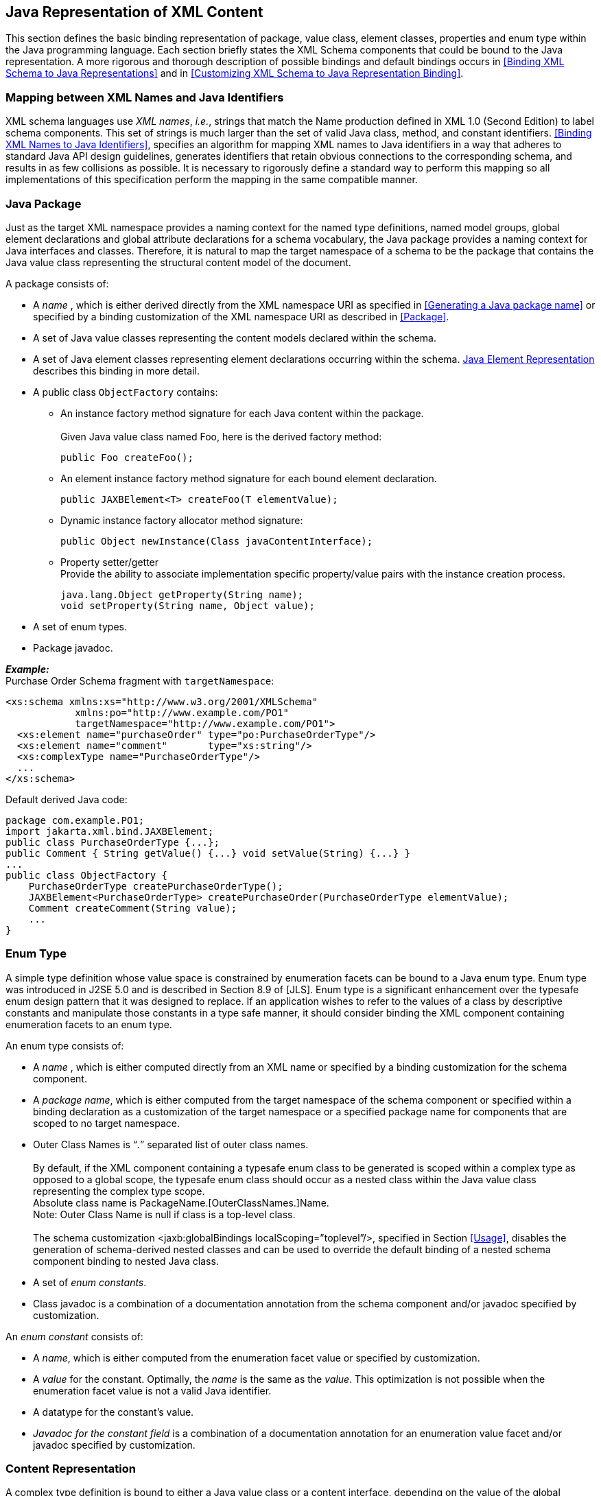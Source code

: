 //
// Copyright (c) 2020, 2021 Contributors to the Eclipse Foundation
//

== Java Representation of XML Content

This section defines the basic binding
representation of package, value class, element classes, properties and
enum type within the Java programming language. Each section briefly
states the XML Schema components that could be bound to the Java
representation. A more rigorous and thorough description of possible
bindings and default bindings occurs in
<<Binding XML Schema to Java Representations>> and in
<<Customizing XML Schema to Java Representation Binding>>.

=== Mapping between XML Names and Java Identifiers

XML schema languages use _XML names_, _i.e._,
strings that match the Name production defined in XML 1.0 (Second
Edition) to label schema components. This set of strings is much larger
than the set of valid Java class, method, and constant identifiers.
<<Binding XML Names to Java Identifiers>>,
specifies an algorithm for mapping XML names to Java
identifiers in a way that adheres to standard Java API design
guidelines, generates identifiers that retain obvious connections to the
corresponding schema, and results in as few collisions as possible. It
is necessary to rigorously define a standard way to perform this mapping
so all implementations of this specification perform the mapping in the
same compatible manner.

=== Java Package

Just as the target XML namespace provides a
naming context for the named type definitions, named model groups,
global element declarations and global attribute declarations for a
schema vocabulary, the Java package provides a naming context for Java
interfaces and classes. Therefore, it is natural to map the target
namespace of a schema to be the package that contains the Java value
class representing the structural content model of the document.

A package consists of:

* A _name_ , which is either derived directly
from the XML namespace URI as specified in
<<Generating a Java package name>> or
specified by a binding customization of the XML namespace URI as
described in <<Package>>.
* A set of Java value classes representing the
content models declared within the schema.
* A set of Java element classes representing
element declarations occurring within the schema.
<<Java Element Representation>> describes
this binding in more detail.
* A public class `ObjectFactory` contains:
** An instance factory method signature for
each Java content within the package. +
 +
Given Java value class named Foo, here is the derived factory method:

 public Foo createFoo();

** An element instance factory method
signature for each bound element declaration.

 public JAXBElement<T> createFoo(T elementValue);

** Dynamic instance factory allocator method signature:

 public Object newInstance(Class javaContentInterface);

** Property setter/getter +
Provide the ability to associate implementation specific property/value
pairs with the instance creation process.

 java.lang.Object getProperty(String name);
 void setProperty(String name, Object value);

* A set of enum types.
* Package javadoc.

*_Example:_* +
Purchase Order Schema fragment with `targetNamespace`:

[source,xml]
----
<xs:schema xmlns:xs="http://www.w3.org/2001/XMLSchema"
            xmlns:po="http://www.example.com/PO1"
            targetNamespace="http://www.example.com/PO1">
  <xs:element name="purchaseOrder" type="po:PurchaseOrderType"/>
  <xs:element name="comment"       type="xs:string"/>
  <xs:complexType name="PurchaseOrderType"/>
  ...
</xs:schema>
----

Default derived Java code:

[source,java]
----
package com.example.PO1;
import jakarta.xml.bind.JAXBElement;
public class PurchaseOrderType {...};
public Comment { String getValue() {...} void setValue(String) {...} }
...
public class ObjectFactory {
    PurchaseOrderType createPurchaseOrderType();
    JAXBElement<PurchaseOrderType> createPurchaseOrder(PurchaseOrderType elementValue);
    Comment createComment(String value);
    ...
}
----

=== Enum Type

A simple type definition whose value space is
constrained by enumeration facets can be bound to a Java enum type. Enum
type was introduced in J2SE 5.0 and is described in Section 8.9 of
[JLS]. Enum type is a significant enhancement over the typesafe enum
design pattern that it was designed to replace. If an application wishes
to refer to the values of a class by descriptive constants and
manipulate those constants in a type safe manner, it should consider
binding the XML component containing enumeration facets to an enum type.

An enum type consists of:

* A _name_ , which is either computed
directly from an XML name or specified by a binding customization for
the schema component.
* A _package name_, which is either computed
from the target namespace of the schema component or specified within a
binding declaration as a customization of the target namespace or a
specified package name for components that are scoped to no target
namespace.
* Outer Class Names is “_._” separated list of outer class names. +
 +
By default, if the XML component containing a
typesafe enum class to be generated is scoped within a complex type as
opposed to a global scope, the typesafe enum class should occur as a
nested class within the Java value class representing the complex type
scope. +
Absolute class name is PackageName.[OuterClassNames.]Name. +
Note: Outer Class Name is null if class is a top-level class. +
 +
The schema customization <jaxb:globalBindings localScoping=”toplevel”/>,
specified in Section <<Usage>>, disables
the generation of schema-derived nested classes and can be used to
override the default binding of a nested schema component binding to
nested Java class.

* A set of _enum constants_.
* Class javadoc is a combination of a documentation annotation
from the schema component and/or javadoc specified by customization.

An _enum constant_ consists of:

* A _name_, which is either computed from the
enumeration facet value or specified by customization.
* A _value_ for the constant. Optimally, the
_name_ is the same as the _value_. This optimization is not possible
when the enumeration facet value is not a valid Java identifier.
* A datatype for the constant’s value.
* _Javadoc for the constant field_ is a
combination of a documentation annotation for an enumeration value facet
and/or javadoc specified by customization.

=== Content Representation

A complex type definition is bound to either
a Java value class or a content interface, depending on the value of the
global binding customization *[jaxb:globalBinding]*
`@generateValueClass`, specified in <<Usage>>.
Value classes are generated by default. The attributes and
children element content of a complex type definition are represented as
properties of the Java content representation. Property representations
are introduced in <<Properties>>.

==== Value Class

A value class consists of:

* A _name_ , which is either computed
directly from an XML name or specified by a binding customization for
the schema component.
* A package name, which is either computed
from the target namespace of the schema component or specified by a
binding customization of the target namespace or a specified package
name for components that are scoped to no target namespace.
* The _outer class name_ context, a dot-separated list of Java class names. +
 +
By default, if the XML schema component for
which a Java value class is to be generated is scoped within a complex
type as opposed to globally, the complex class should occur as a nested
class within the Java value class representing the complex type scope.
The schema customization <jaxb:globalBindings localScoping=”toplevel”/>,
specified in Section <<Usage>>, disables
the generation of schema-derived nested classes and all classes are
generated as toplevel classes. +
 +
The absolute class name is PackageName.[OuterClassNames.]Name. +
Note: The OuterClassNames is null if the class is a top-level class.

* A base class that this class extends. See
<<Complex Type Definition>> for further
details.
* A set of Java properties providing access
and modification to the complex type definition’s attributes and content
model represented by the value class.
* Class-level javadoc is a combination of a
documentation annotation from the schema component and/or javadoc
specified within customization.
* Creation
  ** A value class supports creation via a
public constructor, either an explicit one or the default no-arg
constructor.
  ** A factory method in the package’s
`ObjectFactory` class (introduced in <<Java Package>>).
The factory method returns the type of the Java value
class. The name of the factory method is generated by concatenating the
following components:
+
--
    *** The string constant `create`.
    *** If the Java value class is nested within another value class,
then the concatenation of all outer Java class names.
    *** The _name_ of the Java value class.
--
+
For example, a Java value class named `Foo`
that is nested within Java value class `Bar` would have the following
factory method signature generated in the containing Java package’s
`ObjectFactory` class:

 Bar.Foo createBarFoo() {...}

==== Java Content Interface

This binding is similar to the value class binding
with the following differences.

* A content interface is a public interface
while a value class is a public class.
* A content interface can only be created
with an ObjectFactory method whereas a value class can be created using
a public constructor. The factory method signature is the same for both
value class and content interface binding to ease switching between the
two binding styles.
* A content interface contains the method
signatures for the set of properties it contains, while a value class
contains method implementations.

=== Properties

The schema compiler binds local schema
components to _properties_ within a Java value class.

A property is defined by:

* A _name_, which is either computed from the XML name
or specified by a binding customization for the schema component.
* A _base type_, which may be a Java
primitive type (_e.g._, `int`) or a reference type.
* An optional _predicate_ , which is a
mechanism that tests values of the base type for validity and throws a
`TypeConstraintException` if a type constraint expressed in the source
schema is violated.footnote:constraint[Note that it is optional for a JAXB
implementation to support type constraint checks
when setting a property in this version of the specification.]
* An optional _collection type_ , which is
used for properties whose values may be composed of more than one value.
* A _default value_ . Schema component has a
schema specified default value which is used when property’s value is
not set and not nil.
* Is _nillable_ . A property is nillable when
it represents a nillable element declaration.

A property is _realized_ by a set of _access methods_.
Several property models are identified in the following
subsections; each adds additional functionally to the basic set of
access methods.

A property’s access methods are named in the
standard JavaBeans style: the name-mapping algorithm is applied to the
property name and then each method name is constructed by prefixing the
appropriate verb (`get`, `set`, etc.).

[[a552]]A property is
said to have a _set value_ if that value was assigned to it during
unmarshallingfootnote:[An unmarshalling
implementation should distinguish between a value from an XML instance
document and a schema specified defaulted value when possible. A
property should only be considered to have a _set value_ when there exists
a corresponding value in the XML content being unmarshalled.
Unfortunately, unmarshalling implementation paths do exist that can not
identify schema specified default values, this situation is considered a
one-time transformation for the property and the defaulted value will be
treated as a _set value_.] or by invoking its mutation method.
The _value_ of a property is its _set value_, if defined; otherwise, it is
the property’s schema specified _default value_, if any; otherwise, it is
the default initial value for the property’s base type as it would be
assigned for an uninitialized field within a Java
classfootnote:[Namely, a `boolean` field type defaults to `false`,
`integer` field type defaults to `0`, object reference field type
defaults to `null`, floating point field
type defaults to `+0.0f`.]. <<a623>>
illustrates the states of a JAXB property and the invocations that
result in state changes.

==== Simple Property

A non-collection property `prop` with a base
type _Type_ is realized by the two methods

[source,java,indent=8]
----
public Type getId();
public void setId(Type value);
----

where _Id_ is a metavariable that represents
the Java method identifier computed by applying the name mapping
algorithm described in <<The Name to Identifier Mapping Algorithm>>
to prop. There is one exception to this
general rule in order to support the boolean property described in
[BEANS]. When _Type_ is boolean, the `get__Id__` method specified above is
replaced by the method signature, _boolean_ `is__Id__()`.

* The `get` or `is` method returns the
property’s value as specified in the previous subsection. If _null_ is
returned, the property is considered to be absent from the XML content
that it represents.
* The `set` method defines the property’s _set value_
to be the argument `value`. If the argument value is `null`, the
property’s _set value_ is discarded. Prior to setting the property’s value
when TypeConstraint validation is enabledfootnote:[Note that it is
optional for a JAXB implementation to support type constraint checks
when setting a property in this version of the specification.],
a non-`null` value is validated by applying the property’s predicate. If
`TypeConstraintException` is thrown, the property retains the value it
had prior to the `set` method invocation.


When the base type for a property is a
primitive non-reference type and the property’s value is optional, the
corresponding Java wrapper class can be used as the base type to enable
discarding the property’s set value by invoking the set method with a
null parameter. <<isset-property-modifier>> describes an alternative to using a wrapper class for this
purpose. The *[jaxb:globalBinding]* customization `@optionalProperty`
controls the binding of an optional primitive property as described in
<<Usage>>.

*_Example:_* +
In the purchase order schema, the _partNum_
attribute of the _item_ element definition is declared:

[source,xml,indent=4]
----
<xs:attribute name="partNum" type="SKU" use="required"/>
----

This element declaration is bound to a simple
property with the base type `java.lang.String`:

[source,java,indent=4]
----
public String getPartNum();
public void setPartNum(String x);
----

The `setPartNum` method could apply a
predicate to its argument to ensure that the new value is legal, _i.e._,
that it is a string value that complies with the constraints for the
simple type definition, SKU, and that derives by restriction from
`xs:string` and restricts the string value to match the regular
expression pattern `"\d{3}-[A-Z]{2}"`.

It is legal to pass `null` to the
`setPartNum` method even though the `partNum` attribute declaration’s
attribute `use` is specified as required. The determination if `partNum`
content actually has a value is a local structural constraint rather
than a type constraint, so it is checked during validation rather than
during mutation.

==== Collection Property

A collection property may take the form of an
_indexed property_ or a _list property_. The base type of an indexed
property may be either a primitive type or a reference type, while that
of a list property must be a reference type.

A collection consists of a group of
collection items. If one of the collection items can represent a
nillable element declaration, setting a collection item to `null` is
semantically equivalent to inserting a nil element, `xsi:nil="true"` ,
into the collection property. If none of the collection items can ever
represent a nillable element declaration, setting a collection item to
`null` is the semantic equivalent of removing an optional element from
the collection property.

===== Indexed Property

This property follows the indexed property
design pattern for a multi-valued property from the JavaBean
specification. An indexed property `prop` with base type _Type_ is
realized by the five methods

[source,java,indent=8]
----
public Type[] getId();
public void setId(Type[] value);
public void setId(int index, Type value);
public Type getId(int index);
public int getIdLength();
----

regardless of whether _Type_ is a primitive
type or a reference type. _Id_ is computed from `prop` as it was defined
in simple property. An array item is a specialization of the collection
item abstraction introduced in the collection property overview.

* `get__Id__()` +
The array `getter` method returns an array containing the property’s
value. If the property’s value has not set, then `null` is returned.
* `set__Id__(_Type_ [])` +
The `array setter` method defines the property’s set value. If the
argument itself is `null` then the property’s set value, if any, is
discarded. If the argument is not `null` and `TypeConstraint` validation
is enabledfootnote:constraint[] then the sequence of values in the
array are first validated by applying the property’s predicate, which
may throw a `TypeConstraintException`. If the `TypeConstraintException`
is thrown, the property retains the value it had prior to the `set`
method invocation. The property’s value is only modified after the
`TypeConstraint` validation step.
* `set__Id__(int, _Type_)` +
The indexed `setter` method allows one to set a value within the array.
The runtime exception `java.lang.ArrayIndexOutOfBoundsException` may be
thrown if the index is used outside the current array bounds. If the
value argument is non-null and TypeConstraint validation is enabledfootnote:constraint[],
the value is validated against the property’s predicate, which may throw
an unchecked `TypeConstraintException`. If `TypeConstraintException` is
thrown, the array index remains set to the same value it had before the
invocation of the indexed `setter` method. When the array item
represents a nillable element declaration and the indexed setter value
parameter is null, it is semantically equivalent to inserting a nil
element into the array.
* `get__Id__(int)` +
The indexed `getter` method returns a single element from the array.
The runtime exception `java.lang.ArrayIndexOutOfBoundsException` may be
thrown if the index is used outside the current array bounds. In order
to change the size of the array, you must use the array set method to
set a new (or updated) array.
* `get__Id__Length()` +
The indexed length method returns the length of the array. This method
enables you to iterate over all the items within the indexed property
using the indexed mutators exclusively. Exclusive use of indexed
mutators and this method enable you to avoid the allocation overhead
associated with array `getter` and `setter` methods.

The arrays returned and taken by these
methods are not part of the content object’s state. When an array
`getter` method is invoked, it creates a new array to hold the returned
values. Similarly, when the corresponding array `setter` method is
invoked, it copies the values from the argument array.

To test whether an indexed property has a set
value, invoke its `array getter` method and check that the result is not
`null`. To discard an indexed property’s set value, invoke its array
`setter` method with an argument of `null`.

See the customization attribute
`collectionType` in <<globalbindings-declaration>>
and <<property-declaration>> on how to enable the generation of indexed property
methods for a collection property.

*_Example:_* +
In the purchase order schema, we have the
following repeating element occurrence of element _item_ within
`complexType` _Items_.

[source,xml,indent=4]
----
<xs:complexType name="Items">
  <xs:sequence>
    <xs:element name="item" minOccurs="1" maxOccurs="unbounded">
      <xs:complexType>...</xs:complexType>
  </xs:element>
</xs:complexType>
----

The content specification of this element
type could be bound to an array property realized by these five methods:

[source,java,indent=4]
----
public Items.ItemType[] getItem();
public void setItem(Items.ItemType[] value);
public void setItem(int index, Items.ItemType value);
public Items.ItemType getItem(int index);
public int getItemLength();
----

===== List Property

A list property `prop` with base type _Type_
is realized by the method where `List`
[source,java,indent=8]
----
public List<Type> getId();
----
is the interface `java.util.List`,
_Id_ is defined as above. If base type is a primitive type, the
appropriate wrapper class is used in its place.

* The `get` method returns an object that
implements the `List<Type>` interface, is mutable, and contains the
values of type _Type_ that constitute the property’s value. If the
property does not have a set value or a schema default value, a zero
length `java.util.List` instance is returned.

The `List` returned by the `get` method is a
component of the content object’s state. Modifications made to this list
will, in effect, be modifications to the content object. If
`TypeConstraint` validation is enabled, the list’s mutation methods
apply the property’s predicate to any non-`null` value before adding
that value to the list or replacing an existing element’s value with
that value; the predicate may throw a `TypeConstraintException`. The
collection property overview discussion on setting a collection item to
null specifies the meaning of inserting a null into a List.

The `unset` method introduced in
<<isset-property-modifier>> enables one to
discard the set value for a List property.

[NOTE]
.Design Note
====
There is no setter method for a List property. The getter returns
the List by reference. An item can be added to the List returned by
the getter method using an appropriate method defined on `java.util.List`.
Rationale for this design in JAXB 1.0 was to enable the implementation
to wrapper the list and be able to perform checks as content was added
or removed from the List.

====

*_Example:_* +
The content specification of the _item_
element type could alternatively be bound to a list property realized by
one method:

[source,java,indent=4]
----
public List<Item> getItem();
----

The list returned by the `getItem` method
would be guaranteed only to contain instances of the `Item` class. As
before, its length would be checked only during validation, since the
requirement that there be at least one `item` in an element instance of
complex type definition `Items` is a structural constraint rather than a
type constraint.

==== Constant Property

An attribute use named _prop_ with a schema
specified fixed value can be bound to a Java constant value. _Id_ is
computed from _prop_ as it was defined in simple property. The value of
the fixed attribute of the attribute use provides the `_<fixedValue>_`
constant value.

[source,java,indent=8]
----
public static final Type ID = <fixedValue>;
----

The binding customization attribute
`fixedAttributeToConstantProperty` enables this binding style.
<<globalbindings-declaration>> and <<property-declaration>>
describe how to use this attribute.

==== `isSet` Property Modifier

This optional modifier augments a modifiable
property to enable the manipulation of the property’s value as
a _set value_ or a _defaulted value_. Since this functionality
is above and beyond the typical JavaBean pattern for a property,
the method(s) associated with this modifier are not generated by default.
<<Customizing XML Schema to Java Representation Binding>>
describes how to enable this customization
using the `generateIsSetMethod` attribute.

The method signatures for the `isSet`
property modifier are the following:

[source,java,indent=8]
----
public boolean isSetId();
----

where `_Id_` is defined as it was for simple and collection property.

* The `isSet` method returns `true` if the
property has been set during unmarshalling or by invocation of the
mutation method `setId` with a non-`null` value.footnote:[A Java application
usually does not need to distinguish between the absence of a element
from the infoset and when the element occurred with nil content. Thus,
in the interest of simplifying the generated API, methods were not
provided to distinguish between the two. Two annotation elements
@XmlElement.required and @XmlElement.nillable allow a null value to be
marshalled as an empty or nillable element.] +
To aid the understanding of what `isSet` method implies,
note that the unmarshalling process only unmarshals _set values_
into XML content.

A list property and a simple property with a
non-reference base type require an additional method to enable you to
discard the _set value_ for a property:

[source,java,indent=8]
----
public void unsetId();
----

* The `unset` method marks the property as
having no _set value_. A subsequent call to `getId` method returns the
schema-specified default if it existed; otherwise, it returns the Java
default initial value for `Type`.

All other property kinds rely on the
invocation of their set method with a value of null to discard the set
value of its property. Since this is not possible for primitive types or
a List property, the additional method is generated for these
cases illustrate the
method invocations that result in transitions between the possible
states of a JAXB property
value.

.States of a Property Value
[[a623]]
image::images/xmlb-8.png[image]

*_Example:_* +
In the purchase order schema, the `partNum`
attribute of the element `item`’s anonymous complex type is declared:

[source,xml,indent=4]
----
<xs:attribute name="partNum" type = "SKU" use="required"/>
----

This attribute could be bound to a `isSet`
simple property realized by these four methods:

[source,java,indent=8]
----
public String getPartNum();
public void setPartNum(String skuValue);
public boolean isSetPartNum();
public void unsetPartNum();
----

It is legal to invoke the `unsetPartNum`
method even though the attribute’s `use` is `"required"` in the XML
Schema. That the attribute actually has a value is a local structural
constraint rather than a type constraint, so it is checked during
validation rather than during mutation.

==== Element Property

This property pattern enables the dynamic
association of an element name for a JAXB property. Typically, the
element name is statically associated with a JAXB property based on the
schema’s element name. Element substitution groups and wildcard content
allow an XML document author to use Element names that were not
statically specified in the content model of the schema. To support
these extensibility features, an application uses element property
setters/getters to dynamically introduce element names at runtime.

The method signatures for the `Element`
property pattern are the following:

[source,java,indent=8]
----
public void setId(JAXBElement<? extends Type> value);
public JAXBElement<? extends Type> getId();
----

where `_Id_` and `_Type_` are defined as they
were for simple and collection property. The fully qualified Java name
for `_JAXBElement<T>_` is `_jakarta.xml.bind.JAXBElement<T>_`. The generic
types in the method signatures are expressed as a bounded wildcard to
support element substitution group, see details in
<<Element Declaration>>.

==== Property Summary

The following core properties have been defined:

* Simple property - JavaBean design pattern for single value property
* Indexed property - JavaBean design pattern for multi-valued property
* List property - Leverages java.util.Collection
* Constant property

The methods generated for these four core
property kinds are sufficient for most applications. Configuration-level
binding schema declarations enable an application to request finer
control than provided by the core properties. For example, the `isSet`
property modifier enables an application to determine if a property’s
value is set or not.

=== Java Element Representation

Based on rationale and criteria described in
<<Element Declaration>>, the schema
compiler binds an element declaration to a Java instance that implements
`jakarta.xml.bind.JAXBElement<T>`. `JAXBElement<T>` class provides access
to the basic properties of an XML element: its name, the value of the
element’s datatype, and whether the element’s content model is set to
nil, i.e. `xsi:nil="true"`. Optional properties for an Xml element that
corresponds to an element declaration from a known schema include the
element declaration’s declared type and scope.

The enhanced, default binding for an element
declaration only generates a element instance factory method and is
described in <<Named Java Element instance>>.footnote:[The exception case is
that an element declaration with an anonymous type definition is bound
to a schema-derived value class by default as described in
<<Binding of an anonymous complex type definition>>.]
The customized binding that generates
a schema-dervied Element class for an element declaration is described
in <<Java Element Class>>.

==== Named Java Element instance

Based on the normative binding details
described in <<bind-to-jaxbelementt-instance>>,
the schema compiler binds an element declaration to an
element instance factory method.

The following is a generic element factory signature.

[source,java,indent=8]
----
package elementDeclarationTargetNamespace;
class ObjectFactory {
    jakarta.xml.bind.JAXBElement<ElementType>
                                createElementName(ElementType value);
}
----

The element factory method enables an
application to work with elements without having to directly know the
precise `javax.xml.namespace.QName`. The element factory method
abstraction sets the Xml element name with the Java representation of
the element, thus shielding the JAXB user from the complexities of
manipulating namespaces and QNames.

.Binding of global element declaration to element factory
[source,xml+java,indent=4]
----
<xs:schema targetNamespace=”a” xmlns:a=”a”/>
<xs:element name=”Foo” type=”xsd:int”/>

class ObjectFactory {
    // returns JAXBElement with its name set to QName(“a”, “Foo”).
    JAXBElement<Integer> createFoo(Integer value);
}
----

==== Java Element Class

Based on criteria to be identified in
<<Bind to Element Class>>, the schema
compiler binds an element declaration to a Java element class. An
element class is defined in terms of the properties of the
<<Element Declaration Schema Component>>
as follows:

* An element class name is generated from the
element declaration’s name using the XML Name to Java identifier name
mapping algorithm specified in <<The Name to Identifier Mapping Algorithm>>.
* Scope of element class
** Global element declarations are declared in
package scope.
** By default, local element declarations
occur in the scope of the first ancestor complex type definition that
contains the declaration. The schema customization <jaxb:globalBindings
localScoping=”toplevel”/>, specified in <<Usage>>, disables the generation of
schema-derived nested classes and all classes are generated as toplevel
classes.
* Each generated Element class must extend
the Java class `jakarta.xml.bind.JAXBElement<T>`. The type T of the
`JAXBElement<T>` is derived from the element declaration’s type.
Anonymous type definition binding is a special case that is specified in
<<Binding of an anonymous complex type definition>>.
* A factory method is generated in the
package’s `ObjectFactory` class introduced in
<<Java Package>>. The factory method
returns `JAXBElement<T>`. The factory method has one parameter that is
of type `T`. The name of the factory method is generated by
concatenating the following components:
+
--
** The string constant `create`.
** If the Java element class is nested within
a value class, then the concatenation of all outer Java class names.
** The _name_ of the Java value class.
--
+
The returned instance has the Xml Element
name property set to the QName representing the element declaration’s
name. +
For example, a Java element class named `Foo`
that is nested within Java value class `Bar` would have the following
factory method generated in the containing Java package’s
`ObjectFactory` class:

 JAXBElement<Integer> createBarFoo(Integer value)

* A public no-arg constructor is generated. +
The constructor must set the appropriate Xml element name, just as the
element factory method does.
* The Java element representation extends
`JAXBElement<T>` class, its properties provide the capability to
manipulate
** the value of the element’s content +
Xml Schema’s type substitution capability is enabled by this property.
** whether the element’s content model is `nil`

*_Example:_* +
Given a complex type definition with mixed contentfootnote:[Bind mixed
content describes why <ASimpleElement> element is bound to a Java
Element representation.]footnote:[Assume a
customization that binds this local element declaration to an element
class. By default, this local declaration binds to a element instance
factory returning JAXBElement<Integer>]:

[source,xml,indent=4]
----
<xs:complexType name="AComplexType" mixed="true">
  <xs:sequence>
    <xs:element name="ASimpleElement" type="xs:int"/>
  </xs:sequence>
</xs:complexType>
----

Its Java representation:

[source,java,indent=4]
----
public value class AComplexType {
    public class ASimpleElement extends
                        jakarta.xml.bind.JAXBElement<Integer> {
    }
    ...
};
class ObjectFactory {
    AComplexType createAComplexType();
    JAXBElement<Integer>
            createAComplexTypeASimpleElement(Integer value);
    ...
}
----

==== Java Element Representation Summary

Element declaration binding evolved inJakarta XML Binding
to support XML Schema type substitution. The following diagrams
illustrate the binding changes for the following schema fragment:

[source,xml,indent=8]
----
<xs:element name=”foo” type=”fooType”/>
----

.JAXB 1.0: isA Relationship between generated element interface and its type
image::images/xmlb-9.svg[image]

.Jakarta XML Binding: hasA Relationship between element instance and its type as described in <<Named Java Element instance>>
image::images/xmlb-10.svg[image]

.Jakarta XML Binding: hasA Relationship between generated element class and its type as described in <<Java Element Class>>
image::images/xmlb-11.svg[image]

While a JAXB 1.0 Element interface implemented its type’s interface,
a Jakarta XML Binding Element instance has a
composition relationship to the value of the element declaration’s type,
accessible via the `jakarta.xml.bind.JAXBElement<T>` property `Value` .
This change reflects the relationship that type substitution allows an
element declaration to be associated with many different datatypes, not
just the datatype that was defined statically within the schema.

An added benefit to the default binding
change is to reduce the overhead associated with always generating Java
Element classes for every global element declaration. A value class
is generated for every complex type definition and only a factory
method needs to be generated for each global element declaration.

=== Summary

The composition and relationships between the
Java components introduced in this section are reflected in the
following diagram.

.UML diagram of Java Representationfootnote:[See next figure fordefault binding for anonymous type definition.]
image::images/xmlb-12.svg[image]

.UML diagram when xs:element is bound to schema-derived Element class
image::images/xmlb-13.svg[image]

See also <<table614>>.


